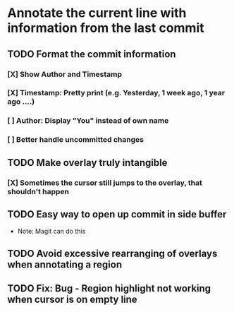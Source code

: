 * Annotate the current line with information from the last commit

** TODO Format the commit information
*** [X] Show Author and Timestamp
*** [X] Timestamp: Pretty print (e.g. Yesterday, 1 week ago, 1 year ago ....)
*** [ ] Author: Display "You" instead of own name
*** [ ] Better handle uncommitted changes
** TODO Make overlay *truly* intangible
*** [X] Sometimes the cursor still jumps to the overlay, that shouldn't happen
** TODO Easy way to open up commit in side buffer
- Note: Magit can do this
** TODO Avoid excessive rearranging of overlays when annotating a region
** TODO Fix: Bug - Region highlight not working when cursor is on empty line
